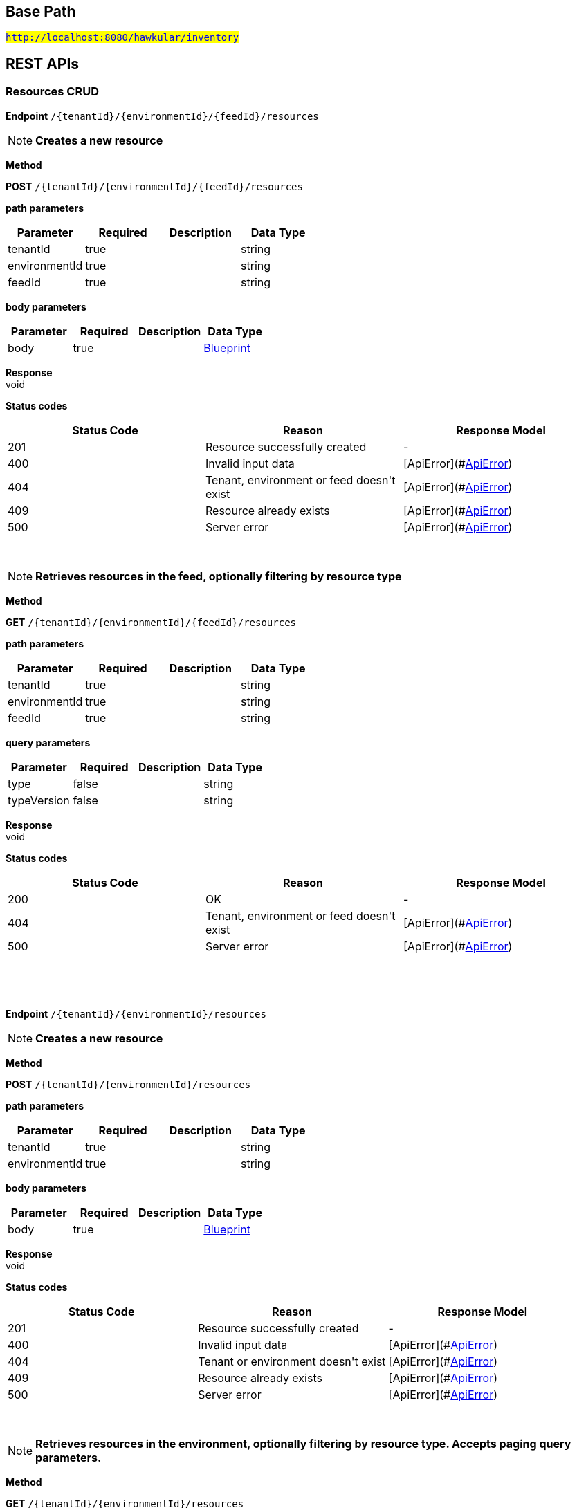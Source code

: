 

== Base Path
#`http://localhost:8080/hawkular/inventory`#

== REST APIs
=== Resources CRUD



==============================================
*Endpoint* `/{tenantId}/{environmentId}/{feedId}/resources`


NOTE: *Creates a new resource* 

*Method*
****
*POST* `/{tenantId}/{environmentId}/{feedId}/resources`
****

*path parameters*

[options="header"]
|=======================
|Parameter|Required|Description|Data Type
    |tenantId|true||string
    |environmentId|true||string
    |feedId|true||string
|=======================
*body parameters*

[options="header"]
|=======================
|Parameter|Required|Description|Data Type
    |body|true||<<Blueprint,Blueprint>>
|=======================

*Response* +
void

*Status codes*
[options="header"]
|=======================
| Status Code | Reason      | Response Model
| 201    | Resource successfully created | -
| 400    | Invalid input data | [ApiError](#<<ApiError>>)
| 404    | Tenant, environment or feed doesn&#39;t exist | [ApiError](#<<ApiError>>)
| 409    | Resource already exists | [ApiError](#<<ApiError>>)
| 500    | Server error | [ApiError](#<<ApiError>>)

|=======================

{empty} +

NOTE: *Retrieves resources in the feed, optionally filtering by resource type* 

*Method*
****
*GET* `/{tenantId}/{environmentId}/{feedId}/resources`
****

*path parameters*

[options="header"]
|=======================
|Parameter|Required|Description|Data Type
    |tenantId|true||string
    |environmentId|true||string
    |feedId|true||string
|=======================
*query parameters*

[options="header"]
|=======================
|Parameter|Required|Description|Data Type
    |type|false||string
    |typeVersion|false||string
|=======================

*Response* +
void

*Status codes*
[options="header"]
|=======================
| Status Code | Reason      | Response Model
| 200    | OK | -
| 404    | Tenant, environment or feed doesn&#39;t exist | [ApiError](#<<ApiError>>)
| 500    | Server error | [ApiError](#<<ApiError>>)

|=======================

{empty} +

==============================================

{empty} +



==============================================
*Endpoint* `/{tenantId}/{environmentId}/resources`


NOTE: *Creates a new resource* 

*Method*
****
*POST* `/{tenantId}/{environmentId}/resources`
****

*path parameters*

[options="header"]
|=======================
|Parameter|Required|Description|Data Type
    |tenantId|true||string
    |environmentId|true||string
|=======================
*body parameters*

[options="header"]
|=======================
|Parameter|Required|Description|Data Type
    |body|true||<<Blueprint,Blueprint>>
|=======================

*Response* +
void

*Status codes*
[options="header"]
|=======================
| Status Code | Reason      | Response Model
| 201    | Resource successfully created | -
| 400    | Invalid input data | [ApiError](#<<ApiError>>)
| 404    | Tenant or environment doesn&#39;t exist | [ApiError](#<<ApiError>>)
| 409    | Resource already exists | [ApiError](#<<ApiError>>)
| 500    | Server error | [ApiError](#<<ApiError>>)

|=======================

{empty} +

NOTE: *Retrieves resources in the environment, optionally filtering by resource type. Accepts paging query parameters.* 

*Method*
****
*GET* `/{tenantId}/{environmentId}/resources`
****

*path parameters*

[options="header"]
|=======================
|Parameter|Required|Description|Data Type
    |tenantId|true||string
    |environmentId|true||string
|=======================
*query parameters*

[options="header"]
|=======================
|Parameter|Required|Description|Data Type
    |type|false||string
    |typeVersion|false||string
    |feedless|false||boolean
|=======================

*Response* +
void

*Status codes*
[options="header"]
|=======================
| Status Code | Reason      | Response Model
| 200    | OK | -
| 404    | Tenant or environment doesn&#39;t exist | [ApiError](#<<ApiError>>)
| 500    | Server error | [ApiError](#<<ApiError>>)

|=======================

{empty} +

==============================================

{empty} +



==============================================
*Endpoint* `/{tenantId}/{environmentId}/{feedId}/resources/{resourceId}`


NOTE: *Retrieves a single resource* 

*Method*
****
*DELETE* `/{tenantId}/{environmentId}/{feedId}/resources/{resourceId}`
****

*path parameters*

[options="header"]
|=======================
|Parameter|Required|Description|Data Type
    |tenantId|true||string
    |environmentId|true||string
    |feedId|true||string
    |resourceId|true||string
|=======================

*Response* +
void

*Status codes*
[options="header"]
|=======================
| Status Code | Reason      | Response Model
| 204    | OK | -
| 404    | Tenant, environment, feed or resource doesn&#39;t exist | [ApiError](#<<ApiError>>)
| 500    | Server error | [ApiError](#<<ApiError>>)

|=======================

{empty} +

NOTE: *Update a resource type* 

*Method*
****
*PUT* `/{tenantId}/{environmentId}/{feedId}/resources/{resourceId}`
****

*path parameters*

[options="header"]
|=======================
|Parameter|Required|Description|Data Type
    |tenantId|true||string
    |environmentId|true||string
    |feedId|true||string
    |resourceId|true||string
|=======================
*body parameters*

[options="header"]
|=======================
|Parameter|Required|Description|Data Type
    |body|true||<<Update,Update>>
|=======================

*Response* +
void

*Status codes*
[options="header"]
|=======================
| Status Code | Reason      | Response Model
| 204    | OK | -
| 400    | Invalid input data | [ApiError](#<<ApiError>>)
| 404    | Resource doesn&#39;t exist | [ApiError](#<<ApiError>>)
| 500    | Server error | [ApiError](#<<ApiError>>)

|=======================

{empty} +

NOTE: *Retrieves a single resource* 

*Method*
****
*GET* `/{tenantId}/{environmentId}/{feedId}/resources/{resourceId}`
****

*path parameters*

[options="header"]
|=======================
|Parameter|Required|Description|Data Type
    |tenantId|true||string
    |environmentId|true||string
    |feedId|true||string
    |resourceId|true||string
|=======================

*Response* +
void

*Status codes*
[options="header"]
|=======================
| Status Code | Reason      | Response Model
| 200    | OK | -
| 404    | Tenant, environment, feed or resource doesn&#39;t exist | [ApiError](#<<ApiError>>)
| 500    | Server error | [ApiError](#<<ApiError>>)

|=======================

{empty} +

==============================================

{empty} +



==============================================
*Endpoint* `/{tenantId}/{environmentId}/resources/{resourceId}`


NOTE: *Retrieves a single resource* 

*Method*
****
*DELETE* `/{tenantId}/{environmentId}/resources/{resourceId}`
****

*path parameters*

[options="header"]
|=======================
|Parameter|Required|Description|Data Type
    |tenantId|true||string
    |environmentId|true||string
    |resourceId|true||string
|=======================

*Response* +
void

*Status codes*
[options="header"]
|=======================
| Status Code | Reason      | Response Model
| 204    | OK | -
| 404    | Tenant, environment or resource doesn&#39;t exist | [ApiError](#<<ApiError>>)
| 500    | Server error | [ApiError](#<<ApiError>>)

|=======================

{empty} +

NOTE: *Update a resource type* 

*Method*
****
*PUT* `/{tenantId}/{environmentId}/resources/{resourceId}`
****

*path parameters*

[options="header"]
|=======================
|Parameter|Required|Description|Data Type
    |tenantId|true||string
    |environmentId|true||string
    |resourceId|true||string
|=======================
*body parameters*

[options="header"]
|=======================
|Parameter|Required|Description|Data Type
    |body|true||<<Update,Update>>
|=======================

*Response* +
void

*Status codes*
[options="header"]
|=======================
| Status Code | Reason      | Response Model
| 204    | OK | -
| 400    | Invalid input data | [ApiError](#<<ApiError>>)
| 404    | Resource doesn&#39;t exist | [ApiError](#<<ApiError>>)
| 500    | Server error | [ApiError](#<<ApiError>>)

|=======================

{empty} +

NOTE: *Retrieves a single resource* 

*Method*
****
*GET* `/{tenantId}/{environmentId}/resources/{resourceId}`
****

*path parameters*

[options="header"]
|=======================
|Parameter|Required|Description|Data Type
    |tenantId|true||string
    |environmentId|true||string
    |resourceId|true||string
|=======================

*Response* +
void

*Status codes*
[options="header"]
|=======================
| Status Code | Reason      | Response Model
| 200    | OK | -
| 404    | Tenant, environment or resource doesn&#39;t exist | [ApiError](#<<ApiError>>)
| 500    | Server error | [ApiError](#<<ApiError>>)

|=======================

{empty} +

==============================================

{empty} +



==============================================
*Endpoint* `/{tenantId}/{environmentId}/{feedId}/resources/{resourceId}/metrics/`


NOTE: *Associates a pre-existing metric with a resource* 

*Method*
****
*POST* `/{tenantId}/{environmentId}/{feedId}/resources/{resourceId}/metrics/`
****

*path parameters*

[options="header"]
|=======================
|Parameter|Required|Description|Data Type
    |tenantId|true||string
    |environmentId|true||string
    |feedId|true||string
    |resourceId|true||string
|=======================
*body parameters*

[options="header"]
|=======================
|Parameter|Required|Description|Data Type
    |body|false||<<Collection,Collection>>
|=======================

*Response* +
void

*Status codes*
[options="header"]
|=======================
| Status Code | Reason      | Response Model
| 204    | OK | -
| 404    | Tenant, environment, resource or metric doesn&#39;t exist | [ApiError](#<<ApiError>>)
| 500    | Server error | [ApiError](#<<ApiError>>)

|=======================

{empty} +

==============================================

{empty} +



==============================================
*Endpoint* `/{tenantId}/{environmentId}/resources/{resourceId}/metrics/`


NOTE: *Associates a pre-existing metric with a resource* 

*Method*
****
*POST* `/{tenantId}/{environmentId}/resources/{resourceId}/metrics/`
****

*path parameters*

[options="header"]
|=======================
|Parameter|Required|Description|Data Type
    |tenantId|true||string
    |environmentId|true||string
    |resourceId|true||string
|=======================
*body parameters*

[options="header"]
|=======================
|Parameter|Required|Description|Data Type
    |body|false||<<Collection,Collection>>
|=======================

*Response* +
void

*Status codes*
[options="header"]
|=======================
| Status Code | Reason      | Response Model
| 204    | OK | -
| 404    | Tenant, environment, resource or metric doesn&#39;t exist | [ApiError](#<<ApiError>>)
| 500    | Server error | [ApiError](#<<ApiError>>)

|=======================

{empty} +

==============================================

{empty} +



==============================================
*Endpoint* `/{tenantId}/{environmentId}/resources/{resourceId}/metrics`


NOTE: *Retrieves all metrics associated with a resource. Accepts paging query parameters.* 

*Method*
****
*GET* `/{tenantId}/{environmentId}/resources/{resourceId}/metrics`
****

*path parameters*

[options="header"]
|=======================
|Parameter|Required|Description|Data Type
    |tenantId|true||string
    |environmentId|true||string
    |resourceId|true||string
|=======================

*Response* +
void

*Status codes*
[options="header"]
|=======================
| Status Code | Reason      | Response Model
| 200    | The list of metrics | -
| 404    | Tenant, environment or resource doesn&#39;t exist | [ApiError](#<<ApiError>>)
| 500    | Server error | [ApiError](#<<ApiError>>)

|=======================

{empty} +

==============================================

{empty} +



==============================================
*Endpoint* `/{tenantId}/{environmentId}/{feedId}/resources/{resourceId}/metrics`


NOTE: *Retrieves all metrics associated with a resource. Accepts paging query parameters.* 

*Method*
****
*GET* `/{tenantId}/{environmentId}/{feedId}/resources/{resourceId}/metrics`
****

*path parameters*

[options="header"]
|=======================
|Parameter|Required|Description|Data Type
    |tenantId|true||string
    |environmentId|true||string
    |feedId|true||string
    |resourceId|true||string
|=======================

*Response* +
void

*Status codes*
[options="header"]
|=======================
| Status Code | Reason      | Response Model
| 200    | The list of metrics | -
| 404    | Tenant, environment, feed or resource doesn&#39;t exist | [ApiError](#<<ApiError>>)
| 500    | Server error | [ApiError](#<<ApiError>>)

|=======================

{empty} +

==============================================

{empty} +



==============================================
*Endpoint* `/{tenantId}/{environmentId}/{feedId}/resources/{resourceId}/metrics/{metricId}`


NOTE: *Retrieves a single resource* 

*Method*
****
*GET* `/{tenantId}/{environmentId}/{feedId}/resources/{resourceId}/metrics/{metricId}`
****

*path parameters*

[options="header"]
|=======================
|Parameter|Required|Description|Data Type
    |tenantId|true||string
    |environmentId|true||string
    |feedId|true||string
    |resourceId|true||string
    |metricId|true||string
|=======================

*Response* +
void

*Status codes*
[options="header"]
|=======================
| Status Code | Reason      | Response Model
| 200    | The resource | -
| 404    | Tenant, environment, feed, resource or metric doesn&#39;t exist or if the metric is not associated with the resource | [ApiError](#<<ApiError>>)
| 500    | Server error | [ApiError](#<<ApiError>>)

|=======================

{empty} +

==============================================

{empty} +



==============================================
*Endpoint* `/{tenantId}/{environmentId}/resources/{resourceId}/metrics/{metricId}`


NOTE: *Retrieves a single resource* 

*Method*
****
*GET* `/{tenantId}/{environmentId}/resources/{resourceId}/metrics/{metricId}`
****

*path parameters*

[options="header"]
|=======================
|Parameter|Required|Description|Data Type
    |tenantId|true||string
    |environmentId|true||string
    |resourceId|true||string
    |metricId|true||string
|=======================

*Response* +
void

*Status codes*
[options="header"]
|=======================
| Status Code | Reason      | Response Model
| 200    | The resource | -
| 404    | Tenant, environment, resource or metric doesn&#39;t exist or if the metric is not associated with the resource | [ApiError](#<<ApiError>>)
| 500    | Server error | [ApiError](#<<ApiError>>)

|=======================

{empty} +

==============================================

{empty} +

=== CRUD of environments.



==============================================
*Endpoint* `/{tenantId}/environments`


NOTE: *Returns all environments under given tenant. Accepts paging query parameters.* 

*Method*
****
*GET* `/{tenantId}/environments`
****

*path parameters*

[options="header"]
|=======================
|Parameter|Required|Description|Data Type
    |tenantId|true||string
|=======================

*Response* +
void

*Status codes*
[options="header"]
|=======================
| Status Code | Reason      | Response Model
| 200    | OK | [Set](#<<Set>>)
| 404    | Tenant not found | [ApiError](#<<ApiError>>)
| 500    | Server error | [ApiError](#<<ApiError>>)

|=======================

{empty} +

NOTE: *Creates a new environment in given tenant.* 

*Method*
****
*POST* `/{tenantId}/environments`
****

*path parameters*

[options="header"]
|=======================
|Parameter|Required|Description|Data Type
    |tenantId|true||string
|=======================
*body parameters*

[options="header"]
|=======================
|Parameter|Required|Description|Data Type
    |body|true||<<Blueprint,Blueprint>>
|=======================

*Response* +
void

*Status codes*
[options="header"]
|=======================
| Status Code | Reason      | Response Model
| 201    | Environment created | -
| 404    | Tenant not found | [ApiError](#<<ApiError>>)
| 409    | Environment already exists | [ApiError](#<<ApiError>>)
| 500    | Server error | [ApiError](#<<ApiError>>)

|=======================

{empty} +

==============================================

{empty} +



==============================================
*Endpoint* `/{tenantId}/environments/{environmentId}`


NOTE: *Retrieves a single environment* 

*Method*
****
*GET* `/{tenantId}/environments/{environmentId}`
****

*path parameters*

[options="header"]
|=======================
|Parameter|Required|Description|Data Type
    |tenantId|true||string
    |environmentId|true||string
|=======================

*Response* +
void

*Status codes*
[options="header"]
|=======================
| Status Code | Reason      | Response Model
| 200    | OK | -
| 404    | Tenant or environment doesn&#39;t exist | [ApiError](#<<ApiError>>)
| 500    | Server error | [ApiError](#<<ApiError>>)

|=======================

{empty} +

NOTE: *Updates properties of the environment* 

*Method*
****
*PUT* `/{tenantId}/environments/{environmentId}`
****

*path parameters*

[options="header"]
|=======================
|Parameter|Required|Description|Data Type
    |tenantId|true||string
    |environmentId|true||string
|=======================
*body parameters*

[options="header"]
|=======================
|Parameter|Required|Description|Data Type
    |body|true||<<Update,Update>>
|=======================

*Response* +
void

*Status codes*
[options="header"]
|=======================
| Status Code | Reason      | Response Model
| 204    | The properties of the environment successfully updated | -
| 400    | Properties invalid | [ApiError](#<<ApiError>>)
| 404    | Tenant or environment not found | [ApiError](#<<ApiError>>)
| 500    | Server error | [ApiError](#<<ApiError>>)

|=======================

{empty} +

NOTE: *Deletes the environment from the tenant* 

*Method*
****
*DELETE* `/{tenantId}/environments/{environmentId}`
****

*path parameters*

[options="header"]
|=======================
|Parameter|Required|Description|Data Type
    |tenantId|true||string
    |environmentId|true||string
|=======================

*Response* +
void

*Status codes*
[options="header"]
|=======================
| Status Code | Reason      | Response Model
| 204    | Environment successfully deleted | -
| 400    | Delete failed because it would leave inventory in invalid state | [ApiError](#<<ApiError>>)
| 404    | Tenant or environment not found | [ApiError](#<<ApiError>>)
| 500    | Server error | [ApiError](#<<ApiError>>)

|=======================

{empty} +

==============================================

{empty} +

=== Resource type CRUD



==============================================
*Endpoint* `/{tenantId}/resourceTypes`


NOTE: *Retrieves all resource types. Accepts paging query parameters.* 

*Method*
****
*GET* `/{tenantId}/resourceTypes`
****

*path parameters*

[options="header"]
|=======================
|Parameter|Required|Description|Data Type
    |tenantId|true||string
|=======================

*Response* +
void

*Status codes*
[options="header"]
|=======================
| Status Code | Reason      | Response Model
| 200    | the list of resource types | -
| 404    | Tenant doesn&#39;t exist | [ApiError](#<<ApiError>>)
| 500    | Server error | [ApiError](#<<ApiError>>)

|=======================

{empty} +

NOTE: *Creates a new resource type* 

*Method*
****
*POST* `/{tenantId}/resourceTypes`
****

*path parameters*

[options="header"]
|=======================
|Parameter|Required|Description|Data Type
    |tenantId|true||string
|=======================
*body parameters*

[options="header"]
|=======================
|Parameter|Required|Description|Data Type
    |body|false||<<Blueprint,Blueprint>>
|=======================

*Response* +
void

*Status codes*
[options="header"]
|=======================
| Status Code | Reason      | Response Model
| 201    | OK | -
| 400    | Invalid input data | [ApiError](#<<ApiError>>)
| 404    | Tenant doesn&#39;t exist | [ApiError](#<<ApiError>>)
| 409    | Resource type already exists | [ApiError](#<<ApiError>>)
| 500    | Server error | [ApiError](#<<ApiError>>)

|=======================

{empty} +

==============================================

{empty} +



==============================================
*Endpoint* `/{tenantId}/resourceTypes/{resourceTypeId}/metricTypes`


NOTE: *Associates a pre-existing metric type with a resource type* 

*Method*
****
*POST* `/{tenantId}/resourceTypes/{resourceTypeId}/metricTypes`
****

*path parameters*

[options="header"]
|=======================
|Parameter|Required|Description|Data Type
    |tenantId|true||string
    |resourceTypeId|true||string
|=======================
*body parameters*

[options="header"]
|=======================
|Parameter|Required|Description|Data Type
    |body|false||<<IdJSON,IdJSON>>
|=======================

*Response* +
void

*Status codes*
[options="header"]
|=======================
| Status Code | Reason      | Response Model
| 204    | OK | -
| 404    | Tenant, resource type or metric type doesn&#39;t exist | [ApiError](#<<ApiError>>)
| 500    | Server error | [ApiError](#<<ApiError>>)

|=======================

{empty} +

NOTE: *Retrieves all metric types associated with the resource type. Accepts paging query params.* 

*Method*
****
*GET* `/{tenantId}/resourceTypes/{resourceTypeId}/metricTypes`
****

*path parameters*

[options="header"]
|=======================
|Parameter|Required|Description|Data Type
    |tenantId|true||string
    |resourceTypeId|true||string
|=======================

*Response* +
void

*Status codes*
[options="header"]
|=======================
| Status Code | Reason      | Response Model
| 200    | the list of metric types associated with the resource type | -
| 404    | Tenant or resource type doesn&#39;t exist | [ApiError](#<<ApiError>>)
| 500    | Server error | [ApiError](#<<ApiError>>)

|=======================

{empty} +

==============================================

{empty} +



==============================================
*Endpoint* `/{tenantId}/resourceTypes/{resourceTypeId}/metricTypes/{metricTypeId}`


NOTE: *Disassociates the resource type with a metric type* 

*Method*
****
*DELETE* `/{tenantId}/resourceTypes/{resourceTypeId}/metricTypes/{metricTypeId}`
****

*path parameters*

[options="header"]
|=======================
|Parameter|Required|Description|Data Type
    |tenantId|true||string
    |resourceTypeId|true||string
    |metricTypeId|true||string
|=======================

*Response* +
void

*Status codes*
[options="header"]
|=======================
| Status Code | Reason      | Response Model
| 204    | OK | -
| 404    | Tenant, resource type or metric type doesn&#39;t exist | [ApiError](#<<ApiError>>)
| 500    | Server error | [ApiError](#<<ApiError>>)

|=======================

{empty} +

==============================================

{empty} +



==============================================
*Endpoint* `/{tenantId}/resourceTypes/{resourceTypeId}`


NOTE: *Retrieves a single resource type* 

*Method*
****
*GET* `/{tenantId}/resourceTypes/{resourceTypeId}`
****

*path parameters*

[options="header"]
|=======================
|Parameter|Required|Description|Data Type
    |tenantId|true||string
    |resourceTypeId|true||string
|=======================

*Response* +
void

*Status codes*
[options="header"]
|=======================
| Status Code | Reason      | Response Model
| 200    | the resource type | -
| 404    | Tenant or resource type doesn&#39;t exist | [ApiError](#<<ApiError>>)
| 500    | Server error | [ApiError](#<<ApiError>>)

|=======================

{empty} +

NOTE: *Update a resource type* 

*Method*
****
*PUT* `/{tenantId}/resourceTypes/{resourceTypeId}`
****

*path parameters*

[options="header"]
|=======================
|Parameter|Required|Description|Data Type
    |tenantId|true||string
    |resourceTypeId|true||string
|=======================
*body parameters*

[options="header"]
|=======================
|Parameter|Required|Description|Data Type
    |body|true||<<Update,Update>>
|=======================

*Response* +
void

*Status codes*
[options="header"]
|=======================
| Status Code | Reason      | Response Model
| 204    | OK | -
| 400    | Invalid input data | [ApiError](#<<ApiError>>)
| 404    | Resource type doesn&#39;t exist | [ApiError](#<<ApiError>>)
| 500    | Server error | [ApiError](#<<ApiError>>)

|=======================

{empty} +

NOTE: *Deletes a resource type* 

*Method*
****
*DELETE* `/{tenantId}/resourceTypes/{resourceTypeId}`
****

*path parameters*

[options="header"]
|=======================
|Parameter|Required|Description|Data Type
    |tenantId|true||string
    |resourceTypeId|true||string
|=======================

*Response* +
void

*Status codes*
[options="header"]
|=======================
| Status Code | Reason      | Response Model
| 204    | OK | -
| 404    | Tenant or resource type doesn&#39;t exist | [ApiError](#<<ApiError>>)
| 500    | Server error | [ApiError](#<<ApiError>>)

|=======================

{empty} +

==============================================

{empty} +



==============================================
*Endpoint* `/{tenantId}/resourceTypes/{resourceTypeId}/resources`


NOTE: *Retrieves all resources with given resource types. Accepts paging query parameters.* 

*Method*
****
*GET* `/{tenantId}/resourceTypes/{resourceTypeId}/resources`
****

*path parameters*

[options="header"]
|=======================
|Parameter|Required|Description|Data Type
    |tenantId|true||string
    |resourceTypeId|true||string
|=======================

*Response* +
void

*Status codes*
[options="header"]
|=======================
| Status Code | Reason      | Response Model
| 200    | the list of resources | -
| 404    | Tenant or resource type doesn&#39;t exist | [ApiError](#<<ApiError>>)
| 500    | Server error | [ApiError](#<<ApiError>>)

|=======================

{empty} +

==============================================

{empty} +

=== Metric types CRUD



==============================================
*Endpoint* `/{tenantId}/metricTypes`


NOTE: *Retrieves all metric types. Accepts paging query parameters.* 

*Method*
****
*GET* `/{tenantId}/metricTypes`
****

*path parameters*

[options="header"]
|=======================
|Parameter|Required|Description|Data Type
    |tenantId|true||string
|=======================

*Response* +
void

*Status codes*
[options="header"]
|=======================
| Status Code | Reason      | Response Model
| 200    | OK | -
| 404    | Tenant doesn&#39;t exist | [ApiError](#<<ApiError>>)
| 500    | Server error | [ApiError](#<<ApiError>>)

|=======================

{empty} +

NOTE: *Creates a new metric type* 

*Method*
****
*POST* `/{tenantId}/metricTypes`
****

*path parameters*

[options="header"]
|=======================
|Parameter|Required|Description|Data Type
    |tenantId|true||string
|=======================
*body parameters*

[options="header"]
|=======================
|Parameter|Required|Description|Data Type
    |body|true||<<Blueprint,Blueprint>>
|=======================

*Response* +
void

*Status codes*
[options="header"]
|=======================
| Status Code | Reason      | Response Model
| 201    | Metric type successfully created | -
| 400    | Invalid input data | [ApiError](#<<ApiError>>)
| 404    | Tenant doesn&#39;t exist | [ApiError](#<<ApiError>>)
| 409    | Metric type already exists | [ApiError](#<<ApiError>>)
| 500    | Server error | [ApiError](#<<ApiError>>)

|=======================

{empty} +

==============================================

{empty} +



==============================================
*Endpoint* `/{tenantId}/metricTypes/{metricTypeId}`


NOTE: *Retrieves a single metric type* 

*Method*
****
*GET* `/{tenantId}/metricTypes/{metricTypeId}`
****

*path parameters*

[options="header"]
|=======================
|Parameter|Required|Description|Data Type
    |tenantId|true||string
    |metricTypeId|true||string
|=======================

*Response* +
void

*Status codes*
[options="header"]
|=======================
| Status Code | Reason      | Response Model
| 200    | OK | -
| 404    | Tenant or metric type doesn&#39;t exist | [ApiError](#<<ApiError>>)
| 500    | Server error | [ApiError](#<<ApiError>>)

|=======================

{empty} +

NOTE: *Updates a metric type* 

*Method*
****
*PUT* `/{tenantId}/metricTypes/{metricTypeId}`
****

*path parameters*

[options="header"]
|=======================
|Parameter|Required|Description|Data Type
    |tenantId|true||string
    |metricTypeId|true||string
|=======================
*body parameters*

[options="header"]
|=======================
|Parameter|Required|Description|Data Type
    |body|true||<<Update,Update>>
|=======================

*Response* +
void

*Status codes*
[options="header"]
|=======================
| Status Code | Reason      | Response Model
| 204    | Metric type successfully updated | -
| 400    | Invalid input data | [ApiError](#<<ApiError>>)
| 404    | Tenant doesn&#39;t exist | [ApiError](#<<ApiError>>)
| 500    | Server error | [ApiError](#<<ApiError>>)

|=======================

{empty} +

NOTE: *Deletes a metric type* 

*Method*
****
*DELETE* `/{tenantId}/metricTypes/{metricTypeId}`
****

*path parameters*

[options="header"]
|=======================
|Parameter|Required|Description|Data Type
    |tenantId|true||string
    |metricTypeId|true||string
|=======================

*Response* +
void

*Status codes*
[options="header"]
|=======================
| Status Code | Reason      | Response Model
| 204    | Metric type successfully deleted | -
| 400    | Metric type cannot be deleted because of constraints on it | [ApiError](#<<ApiError>>)
| 404    | Tenant or metric type doesn&#39;t exist | [ApiError](#<<ApiError>>)
| 500    | Server error | [ApiError](#<<ApiError>>)

|=======================

{empty} +

==============================================

{empty} +

=== Metrics CRUD



==============================================
*Endpoint* `/{tenantId}/{environmentId}/metrics`


NOTE: *Retrieves all metrics in an environment. Accepts paging query parameters.* 

*Method*
****
*GET* `/{tenantId}/{environmentId}/metrics`
****

*path parameters*

[options="header"]
|=======================
|Parameter|Required|Description|Data Type
    |tenantId|true||string
    |environmentId|true||string
|=======================
*query parameters*

[options="header"]
|=======================
|Parameter|Required|Description|Data Type
    |feedless|false||boolean
|=======================

*Response* +
void

*Status codes*
[options="header"]
|=======================
| Status Code | Reason      | Response Model
| 200    | OK | -
| 404    | Tenant or environment doesn&#39;t exist | [ApiError](#<<ApiError>>)
| 500    | Server error | [ApiError](#<<ApiError>>)

|=======================

{empty} +

NOTE: *Creates a new metric in given environment* 

*Method*
****
*POST* `/{tenantId}/{environmentId}/metrics`
****

*path parameters*

[options="header"]
|=======================
|Parameter|Required|Description|Data Type
    |tenantId|true||string
    |environmentId|true||string
|=======================
*body parameters*

[options="header"]
|=======================
|Parameter|Required|Description|Data Type
    |body|true||<<Blueprint,Blueprint>>
|=======================

*Response* +
void

*Status codes*
[options="header"]
|=======================
| Status Code | Reason      | Response Model
| 201    | Metric created | -
| 400    | Invalid inputs | [ApiError](#<<ApiError>>)
| 409    | Metric already exists | [ApiError](#<<ApiError>>)
| 500    | Server error | [ApiError](#<<ApiError>>)

|=======================

{empty} +

==============================================

{empty} +



==============================================
*Endpoint* `/{tenantId}/{environmentId}/{feedId}/metrics`


NOTE: *Retrieves all metrics in a feed* 

*Method*
****
*GET* `/{tenantId}/{environmentId}/{feedId}/metrics`
****

*path parameters*

[options="header"]
|=======================
|Parameter|Required|Description|Data Type
    |tenantId|true||string
    |environmentId|true||string
    |feedId|true||string
|=======================

*Response* +
void

*Status codes*
[options="header"]
|=======================
| Status Code | Reason      | Response Model
| 200    | OK | -
| 404    | Tenant, environment or feed doesn&#39;t exist | [ApiError](#<<ApiError>>)
| 500    | Server error | [ApiError](#<<ApiError>>)

|=======================

{empty} +

NOTE: *Creates a new metric in given feed* 

*Method*
****
*POST* `/{tenantId}/{environmentId}/{feedId}/metrics`
****

*path parameters*

[options="header"]
|=======================
|Parameter|Required|Description|Data Type
    |tenantId|true||string
    |environmentId|true||string
    |feedId|true||string
|=======================
*body parameters*

[options="header"]
|=======================
|Parameter|Required|Description|Data Type
    |body|true||<<Blueprint,Blueprint>>
|=======================

*Response* +
void

*Status codes*
[options="header"]
|=======================
| Status Code | Reason      | Response Model
| 201    | Metric created | -
| 400    | Invalid inputs | [ApiError](#<<ApiError>>)
| 409    | Metric already exists | [ApiError](#<<ApiError>>)
| 500    | Server error | [ApiError](#<<ApiError>>)

|=======================

{empty} +

==============================================

{empty} +



==============================================
*Endpoint* `/{tenantId}/{environmentId}/metrics/{metricId}`


NOTE: *Retrieves a single metric* 

*Method*
****
*GET* `/{tenantId}/{environmentId}/metrics/{metricId}`
****

*path parameters*

[options="header"]
|=======================
|Parameter|Required|Description|Data Type
    |tenantId|true||string
    |environmentId|true||string
    |metricId|true||string
|=======================

*Response* +
void

*Status codes*
[options="header"]
|=======================
| Status Code | Reason      | Response Model
| 200    | OK | -
| 404    | Tenant, environment or metrics doesn&#39;t exist | [ApiError](#<<ApiError>>)
| 500    | Server error | [ApiError](#<<ApiError>>)

|=======================

{empty} +

NOTE: *Updates a metric* 

*Method*
****
*PUT* `/{tenantId}/{environmentId}/metrics/{metricId}`
****

*path parameters*

[options="header"]
|=======================
|Parameter|Required|Description|Data Type
    |tenantId|true||string
    |environmentId|true||string
    |metricId|true||string
|=======================
*body parameters*

[options="header"]
|=======================
|Parameter|Required|Description|Data Type
    |body|false||<<Update,Update>>
|=======================

*Response* +
void

*Status codes*
[options="header"]
|=======================
| Status Code | Reason      | Response Model
| 204    | OK | -
| 404    | Tenant, environment or the metric doesn&#39;t exist | [ApiError](#<<ApiError>>)
| 400    | The update failed because of invalid data | -
| 500    | Server error | [ApiError](#<<ApiError>>)

|=======================

{empty} +

NOTE: *Deletes a metric* 

*Method*
****
*DELETE* `/{tenantId}/{environmentId}/metrics/{metricId}`
****

*path parameters*

[options="header"]
|=======================
|Parameter|Required|Description|Data Type
    |tenantId|true||string
    |environmentId|true||string
    |metricId|true||string
|=======================

*Response* +
void

*Status codes*
[options="header"]
|=======================
| Status Code | Reason      | Response Model
| 204    | OK | -
| 404    | Tenant, environment or the metric doesn&#39;t exist | [ApiError](#<<ApiError>>)
| 400    | The delete failed because it would make inventory invalid | -
| 500    | Server error | [ApiError](#<<ApiError>>)

|=======================

{empty} +

==============================================

{empty} +



==============================================
*Endpoint* `/{tenantId}/{environmentId}/{feedId}/metrics/{metricId}`


NOTE: *Retrieves a single metric* 

*Method*
****
*GET* `/{tenantId}/{environmentId}/{feedId}/metrics/{metricId}`
****

*path parameters*

[options="header"]
|=======================
|Parameter|Required|Description|Data Type
    |tenantId|true||string
    |environmentId|true||string
    |feedId|true||string
    |metricId|true||string
|=======================

*Response* +
void

*Status codes*
[options="header"]
|=======================
| Status Code | Reason      | Response Model
| 200    | OK | -
| 404    | Tenant, environment, feed or metric doesn&#39;t exist | [ApiError](#<<ApiError>>)
| 500    | Server error | [ApiError](#<<ApiError>>)

|=======================

{empty} +

NOTE: *Updates a metric* 

*Method*
****
*PUT* `/{tenantId}/{environmentId}/{feedId}/metrics/{metricId}`
****

*path parameters*

[options="header"]
|=======================
|Parameter|Required|Description|Data Type
    |tenantId|true||string
    |environmentId|true||string
    |feedId|true||string
    |metricId|true||string
|=======================
*body parameters*

[options="header"]
|=======================
|Parameter|Required|Description|Data Type
    |body|false||<<Update,Update>>
|=======================

*Response* +
void

*Status codes*
[options="header"]
|=======================
| Status Code | Reason      | Response Model
| 204    | OK | -
| 404    | Tenant, environment, feed or the metric doesn&#39;t exist | [ApiError](#<<ApiError>>)
| 400    | The update failed because of invalid data | -
| 500    | Server error | [ApiError](#<<ApiError>>)

|=======================

{empty} +

NOTE: *Deletes a metric* 

*Method*
****
*DELETE* `/{tenantId}/{environmentId}/{feedId}/metrics/{metricId}`
****

*path parameters*

[options="header"]
|=======================
|Parameter|Required|Description|Data Type
    |tenantId|true||string
    |environmentId|true||string
    |feedId|true||string
    |metricId|true||string
|=======================

*Response* +
void

*Status codes*
[options="header"]
|=======================
| Status Code | Reason      | Response Model
| 204    | OK | -
| 404    | Tenant, environment, feed or the metric doesn&#39;t exist | [ApiError](#<<ApiError>>)
| 400    | The delete failed because it would make inventory invalid | -
| 500    | Server error | [ApiError](#<<ApiError>>)

|=======================

{empty} +

==============================================

{empty} +

=== Work with the tenant of the current persona



==============================================
*Endpoint* `/tenant/`


NOTE: *Retrieves the tenant of the currently logged in persona* 

*Method*
****
*GET* `/tenant/`
****


*Response* +
void

*Status codes*
[options="header"]
|=======================
| Status Code | Reason      | Response Model
| 200    | OK | -
| 401    | Unauthorized access | -
| 404    | Tenant doesn&#39;t exist | [ApiError](#<<ApiError>>)
| 500    | Server error | [ApiError](#<<ApiError>>)

|=======================

{empty} +

NOTE: *Updates properties of the tenant* 

*Method*
****
*PUT* `/tenant/`
****

*body parameters*

[options="header"]
|=======================
|Parameter|Required|Description|Data Type
    |body|true||<<Update,Update>>
|=======================

*Response* +
void

*Status codes*
[options="header"]
|=======================
| Status Code | Reason      | Response Model
| 204    | OK | -
| 400    | Invalid input data | [ApiError](#<<ApiError>>)
| 401    | Unauthorized access | -
| 404    | Tenant doesn&#39;t exist | [ApiError](#<<ApiError>>)
| 500    | Server error | [ApiError](#<<ApiError>>)

|=======================

{empty} +

NOTE: *Deletes the tenant. !!! I am not sure this is safe for public consumption!!!* 

*Method*
****
*DELETE* `/tenant/`
****


*Response* +
void

*Status codes*
[options="header"]
|=======================
| Status Code | Reason      | Response Model
| 204    | OK | -
| 401    | Unauthorized access | -
| 404    | Tenant doesn&#39;t exist | [ApiError](#<<ApiError>>)
| 500    | Server error | [ApiError](#<<ApiError>>)

|=======================

{empty} +

==============================================

{empty} +


== Data Types

{empty} +

[[ApiError]]
=== ApiError
[options="header"]
|=======================
| Name | Type | Required | Description | Allowable Values
|details|Object|optional|Optional details about the error beyond what's provided in the error message.|-
|errorMsg|string|optional|Detailed error message of what happened|-
|=======================


[[Blueprint]]
=== Blueprint
[options="header"]
|=======================
| Name | Type | Required | Description | Allowable Values
|resourceTypeId|string|optional|-|-
|properties|Map[string,Object]|optional|-|-
|id|string|optional|-|-
|=======================


[[Collection]]
=== Collection
[options="header"]
|=======================
| Name | Type | Required | Description | Allowable Values
|empty|boolean|optional|-|-
|=======================


[[IdJSON]]
=== IdJSON
[options="header"]
|=======================
| Name | Type | Required | Description | Allowable Values
|id|string|optional|-|-
|=======================


[[Set]]
=== Set
[options="header"]
|=======================
| Name | Type | Required | Description | Allowable Values
|empty|boolean|optional|-|-
|=======================


[[Update]]
=== Update
[options="header"]
|=======================
| Name | Type | Required | Description | Allowable Values
|properties|Map[string,Object]|optional|-|-
|=======================


{empty} +
{empty} +
{empty} +
